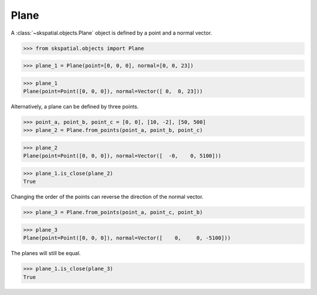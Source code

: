 
Plane
-----

A :class:`~skspatial.objects.Plane` object is defined by a point and a normal vector.

>>> from skspatial.objects import Plane

>>> plane_1 = Plane(point=[0, 0, 0], normal=[0, 0, 23])

>>> plane_1
Plane(point=Point([0, 0, 0]), normal=Vector([ 0,  0, 23]))

Alternatively, a plane can be defined by three points.

>>> point_a, point_b, point_c = [0, 0], [10, -2], [50, 500]
>>> plane_2 = Plane.from_points(point_a, point_b, point_c)

>>> plane_2
Plane(point=Point([0, 0, 0]), normal=Vector([  -0,    0, 5100]))

>>> plane_1.is_close(plane_2)
True

Changing the order of the points can reverse the direction of the normal vector.

>>> plane_3 = Plane.from_points(point_a, point_c, point_b)

>>> plane_3
Plane(point=Point([0, 0, 0]), normal=Vector([    0,     0, -5100]))

The planes will still be equal.

>>> plane_1.is_close(plane_3)
True
